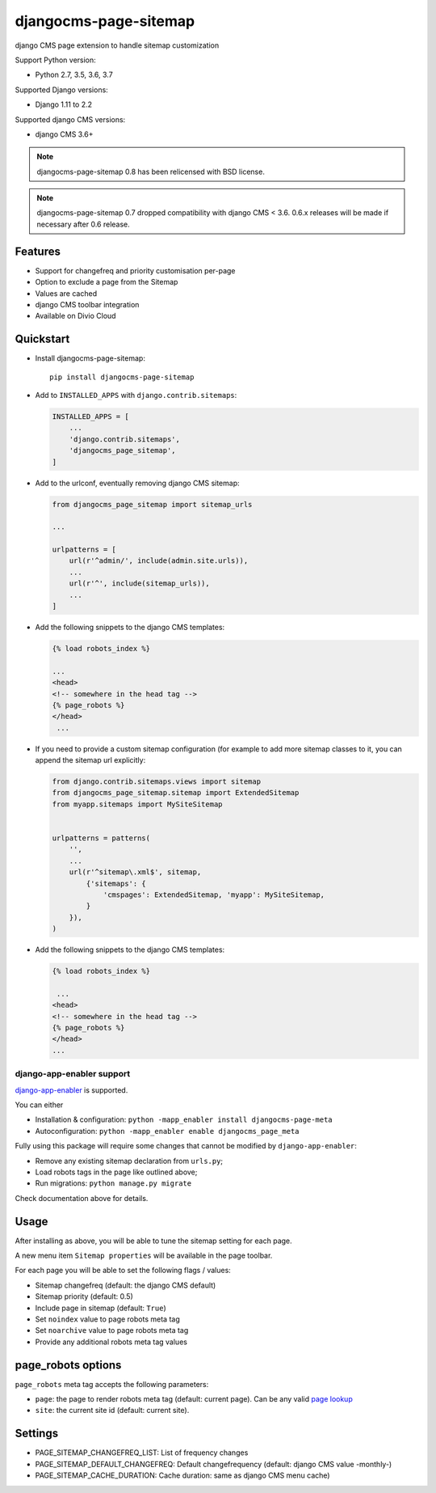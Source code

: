 ======================
djangocms-page-sitemap
======================

|Gitter| |PyPiVersion| |PyVersion| |Status| |TestCoverage| |CodeClimate| |License|

django CMS page extension to handle sitemap customization

Support Python version:

* Python 2.7, 3.5, 3.6, 3.7

Supported Django versions:

* Django 1.11 to 2.2

Supported django CMS versions:

* django CMS 3.6+

.. note:: djangocms-page-sitemap 0.8 has been relicensed with BSD license.

.. note:: djangocms-page-sitemap 0.7 dropped compatibility with django CMS < 3.6. 0.6.x releases will be made if necessary after 0.6 release.


Features
--------

* Support for changefreq and priority customisation per-page
* Option to exclude a page from the Sitemap
* Values are cached
* django CMS toolbar integration
* Available on Divio Cloud


Quickstart
----------

* Install djangocms-page-sitemap::

    pip install djangocms-page-sitemap

* Add to ``INSTALLED_APPS`` with ``django.contrib.sitemaps``:

  .. code-block:: python

        INSTALLED_APPS = [
            ...
            'django.contrib.sitemaps',
            'djangocms_page_sitemap',
        ]

* Add to the urlconf, eventually removing django CMS sitemap:

  .. code-block:: python

        from djangocms_page_sitemap import sitemap_urls

        ...

        urlpatterns = [
            url(r'^admin/', include(admin.site.urls)),
            ...
            url(r'^', include(sitemap_urls)),
            ...
        ]

* Add the following snippets to the django CMS templates:

  .. code-block:: html+django

      {% load robots_index %}

      ...
      <head>
      <!-- somewhere in the head tag -->
      {% page_robots %}
      </head>
       ...

* If you need to provide a custom sitemap configuration (for example to add more
  sitemap classes to it, you can append the sitemap url explicitly:

  .. code-block:: python

        from django.contrib.sitemaps.views import sitemap
        from djangocms_page_sitemap.sitemap import ExtendedSitemap
        from myapp.sitemaps import MySiteSitemap


        urlpatterns = patterns(
            '',
            ...
            url(r'^sitemap\.xml$', sitemap,
                {'sitemaps': {
                    'cmspages': ExtendedSitemap, 'myapp': MySiteSitemap,
                }
            }),
        )


* Add the following snippets to the django CMS templates:

  .. code-block:: html+django

        {% load robots_index %}

         ...
        <head>
        <!-- somewhere in the head tag -->
        {% page_robots %}
        </head>
        ...

**************************
django-app-enabler support
**************************

`django-app-enabler`_ is supported.

You can either

* Installation & configuration: ``python -mapp_enabler install djangocms-page-meta``
* Autoconfiguration: ``python -mapp_enabler enable djangocms_page_meta``

Fully using this package will require some changes that cannot be modified by ``django-app-enabler``:

* Remove any existing sitemap declaration from ``urls.py``;
* Load robots tags in the page like outlined above;
* Run migrations: ``python manage.py migrate``

Check documentation above for details.

Usage
-----

After installing as above, you will be able to tune the sitemap setting for each page.

A new menu item ``Sitemap properties`` will be available in the page toolbar.

For each page you will be able to set the following flags / values:

* Sitemap changefreq (default: the django CMS default)
* Sitemap priority (default: 0.5)
* Include page in sitemap (default: ``True``)
* Set ``noindex`` value to page robots meta tag
* Set ``noarchive`` value to page robots meta tag
* Provide any additional robots meta tag values

page_robots options
-------------------

``page_robots`` meta tag accepts the following parameters:

* ``page``: the page to render robots meta tag (default: current page). Can be
  any valid `page lookup`_
* ``site``: the current site id (default: current site).

Settings
--------

* PAGE_SITEMAP_CHANGEFREQ_LIST: List of frequency changes
* PAGE_SITEMAP_DEFAULT_CHANGEFREQ: Default changefrequency (default: django CMS value -monthly-)
* PAGE_SITEMAP_CACHE_DURATION: Cache duration: same as django CMS menu cache)


.. _page lookup: https://docs.django-cms.org/en/reference/templatetags.html#page_lookup
.. _django-app-enabler: https://github.com/nephila/django-app-enabler


.. |Gitter| image:: https://img.shields.io/badge/GITTER-join%20chat-brightgreen.svg?style=flat-square
    :target: https://gitter.im/nephila/applications
    :alt: Join the Gitter chat

.. |PyPiVersion| image:: https://img.shields.io/pypi/v/djangocms-page-sitemap.svg?style=flat-square
    :target: https://pypi.python.org/pypi/djangocms-page-sitemap
    :alt: Latest PyPI version

.. |PyVersion| image:: https://img.shields.io/pypi/pyversions/djangocms-page-sitemap.svg?style=flat-square
    :target: https://pypi.python.org/pypi/djangocms-page-sitemap
    :alt: Python versions

.. |Status| image:: https://img.shields.io/travis/nephila/djangocms-page-sitemap.svg?style=flat-square
    :target: https://travis-ci.org/nephila/djangocms-page-sitemap
    :alt: Latest Travis CI build status

.. |TestCoverage| image:: https://img.shields.io/coveralls/nephila/djangocms-page-sitemap/master.svg?style=flat-square
    :target: https://coveralls.io/r/nephila/djangocms-page-sitemap?branch=master
    :alt: Test coverage

.. |License| image:: https://img.shields.io/github/license/nephila/djangocms-page-sitemap.svg?style=flat-square
   :target: https://pypi.python.org/pypi/djangocms-page-sitemap/
    :alt: License

.. |CodeClimate| image:: https://codeclimate.com/github/nephila/djangocms-page-sitemap/badges/gpa.svg?style=flat-square
   :target: https://codeclimate.com/github/nephila/djangocms-page-sitemap
   :alt: Code Climate
